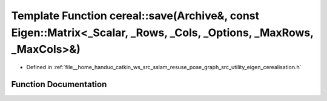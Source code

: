 .. _exhale_function_namespacecereal_1ab9396de5216c446d07449ef591839e1c:

Template Function cereal::save(Archive&, const Eigen::Matrix<_Scalar, _Rows, _Cols, _Options, _MaxRows, _MaxCols>&)
===================================================================================================================

- Defined in :ref:`file__home_handuo_catkin_ws_src_sslam_resuse_pose_graph_src_utility_eigen_cerealisation.h`


Function Documentation
----------------------


.. doxygenfunction:: cereal::save(Archive&, const Eigen::Matrix<_Scalar, _Rows, _Cols, _Options, _MaxRows, _MaxCols>&)
